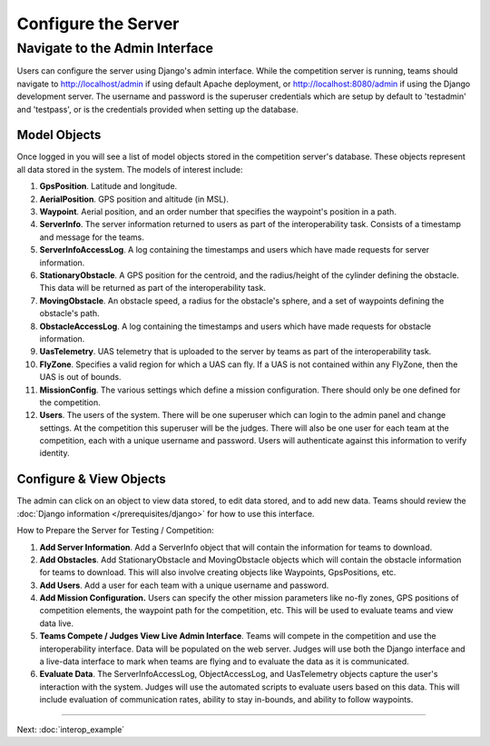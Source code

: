 Configure the Server
====================

Navigate to the Admin Interface
-------------------------------

Users can configure the server using Django's admin interface. While the
competition server is running, teams should navigate to `http://localhost/admin
<http://localhost/admin>`__ if using default Apache deployment, or
`http://localhost:8080/admin <http://localhost:8080/admin>`__ if using the
Django development server. The username and password is the superuser
credentials which are setup by default to 'testadmin' and 'testpass', or is the
credentials provided when setting up the database.

Model Objects
^^^^^^^^^^^^^

Once logged in you will see a list of model objects
stored in the competition server's database. These objects represent all
data stored in the system. The models of interest include:

#. **GpsPosition**. Latitude and longitude.
#. **AerialPosition**. GPS position and altitude (in MSL).
#. **Waypoint**. Aerial position, and an order number that specifies the
   waypoint's position in a path.
#. **ServerInfo**. The server information returned to users as part of
   the interoperability task. Consists of a timestamp and message for
   the teams.
#. **ServerInfoAccessLog**. A log containing the timestamps and users
   which have made requests for server information.
#. **StationaryObstacle**. A GPS position for the centroid, and the
   radius/height of the cylinder defining the obstacle. This data will
   be returned as part of the interoperability task.
#. **MovingObstacle**. An obstacle speed, a radius for the obstacle's
   sphere, and a set of waypoints defining the obstacle's path.
#. **ObstacleAccessLog**. A log containing the timestamps and users
   which have made requests for obstacle information.
#. **UasTelemetry**. UAS telemetry that is uploaded to the server by
   teams as part of the interoperability task.
#. **FlyZone**. Specifies a valid region for which a UAS can fly. If a
   UAS is not contained within any FlyZone, then the UAS is out of
   bounds.
#. **MissionConfig**. The various settings which define a mission
   configuration. There should only be one defined for the competition.
#. **Users**. The users of the system. There will be one superuser which
   can login to the admin panel and change settings. At the competition
   this superuser will be the judges. There will also be one user for
   each team at the competition, each with a unique username and
   password. Users will authenticate against this information to verify
   identity.

Configure & View Objects
^^^^^^^^^^^^^^^^^^^^^^^^

The admin can click on an object to view data stored, to edit data stored, and
to add new data. Teams should review the :doc:`Django information
</prerequisites/django>` for how to use this interface.

How to Prepare the Server for Testing / Competition:

#. **Add Server Information**. Add a ServerInfo object that will contain
   the information for teams to download.
#. **Add Obstacles**. Add StationaryObstacle and MovingObstacle objects
   which will contain the obstacle information for teams to download.
   This will also involve creating objects like Waypoints, GpsPositions,
   etc.
#. **Add Users**. Add a user for each team with a unique username and
   password.
#. **Add Mission Configuration.** Users can specify the other mission
   parameters like no-fly zones, GPS positions of competition elements,
   the waypoint path for the competition, etc. This will be used to
   evaluate teams and view data live.
#. **Teams Compete / Judges View Live Admin Interface**. Teams will
   compete in the competition and use the interoperability interface.
   Data will be populated on the web server. Judges will use both the
   Django interface and a live-data interface to mark when teams are
   flying and to evaluate the data as it is communicated.
#. **Evaluate Data**. The ServerInfoAccessLog, ObjectAccessLog, and
   UasTelemetry objects capture the user's interaction with the system.
   Judges will use the automated scripts to evaluate users based on this
   data. This will include evaluation of communication rates, ability to
   stay in-bounds, and ability to follow waypoints.

--------------

Next: :doc:`interop_example`
